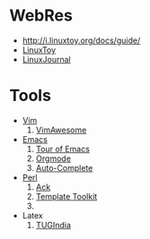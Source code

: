 * WebRes
  - [[http://i.linuxtoy.org/docs/guide/]]
  - [[https://linuxtoy.org][LinuxToy]]
  - [[http://www.linuxjournal.com][LinuxJournal]]
* Tools
   - [[http://www.vim.org][Vim]]
     1. [[http://vimawesome.com][VimAwesome]]
   - [[http://www.gnuemacs.org][Emacs]]
     1. [[http://www.gnu.org/software/emacs/tour/index.html][Tour of Emacs]]
     2. [[http://orgmode.org][Orgmode]]
     3. [[https://github.com/auto-complete][Auto-Complete]]
   - [[http://www.perl.org][Perl]]
     1. [[http://beyondgrep.com][Ack]]
     2. [[http://www.template-toolkit.org][Template Toolkit]]
     3. 
   - Latex
     1. [[http://www.tug.org.in/tutorials.html][TUGIndia]]
